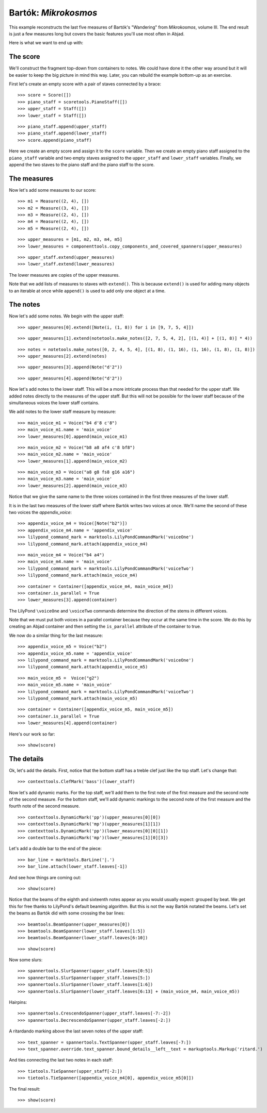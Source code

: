 Bartók: *Mikrokosmos*
=====================

This example reconstructs the last five measures of Bartók's "Wandering"
from *Mikrokosmos*, volume III.  
The end result is just a few measures long but covers the basic features 
you'll use most often in Abjad.

Here is what we want to end up with:

.. image :: images/bartok-final.png

The score
---------

We'll construct the fragment top-down from containers to notes.
We could have done it the other way around but it will be easier to keep the big picture 
in mind this way. Later, you can rebuild the example bottom-up as an exercise.

First let's create an empty score with a pair of staves connected by a brace:

::

	>>> score = Score([])
	>>> piano_staff = scoretools.PianoStaff([])
	>>> upper_staff = Staff([])
	>>> lower_staff = Staff([])


::

	>>> piano_staff.append(upper_staff)
	>>> piano_staff.append(lower_staff)
	>>> score.append(piano_staff)


Here we create an empty score and assign it to the ``score`` variable.
Then we create an empty piano staff assigned to the ``piano_staff`` variable and
two empty staves assigned to the ``upper_staff`` and ``lower_staff`` variables.
Finally, we append the two staves to the piano staff and the piano staff to the score.

The measures
------------

Now let's add some measures to our score:

::

	>>> m1 = Measure((2, 4), [])
	>>> m2 = Measure((3, 4), [])
	>>> m3 = Measure((2, 4), [])
	>>> m4 = Measure((2, 4), [])
	>>> m5 = Measure((2, 4), [])


::

	>>> upper_measures = [m1, m2, m3, m4, m5]
	>>> lower_measures = componenttools.copy_components_and_covered_spanners(upper_measures)


::

	>>> upper_staff.extend(upper_measures)
	>>> lower_staff.extend(lower_measures)


The lower measures are copies of the upper measures.

Note that we add lists of measures to staves with ``extend()``.
This is because ``extend()`` is used for adding many objects to an iterable at once
while ``append()`` is used to add only one object at a time.


The notes
---------

Now let's add some notes. We begin with the upper staff:

::

	>>> upper_measures[0].extend([Note(i, (1, 8)) for i in [9, 7, 5, 4]])


::

	>>> upper_measures[1].extend(notetools.make_notes([2, 7, 5, 4, 2], [(1, 4)] + [(1, 8)] * 4))


::

	>>> notes = notetools.make_notes([0, 2, 4, 5, 4], [(1, 8), (1, 16), (1, 16), (1, 8), (1, 8)])
	>>> upper_measures[2].extend(notes)


::

	>>> upper_measures[3].append(Note("d'2"))


::

	>>> upper_measures[4].append(Note("d'2"))


Now let's add notes to the lower staff. 
This will be a more intricate process than that needed for the upper staff. 
We added notes directly to the measures of the upper staff.
But this will not be possible for the lower staff because of the simultaneous voices
the lower staff contains.

We add notes to the lower staff measure by measure:

::

	>>> main_voice_m1 = Voice("b4 d'8 c'8")
	>>> main_voice_m1.name = 'main_voice'
	>>> lower_measures[0].append(main_voice_m1)


::

	>>> main_voice_m2 = Voice("b8 a8 af4 c'8 bf8")
	>>> main_voice_m2.name = 'main_voice'
	>>> lower_measures[1].append(main_voice_m2)


::

	>>> main_voice_m3 = Voice("a8 g8 fs8 g16 a16")
	>>> main_voice_m3.name = 'main_voice'
	>>> lower_measures[2].append(main_voice_m3)


Notice that we give the same name to the three voices contained in 
the first three measures of the lower staff.

It is in the last two measures of the lower staff where Bartók writes two voices at once.
We'll name the second of these two voices the `appendix_voice`:

::

	>>> appendix_voice_m4 = Voice([Note("b2")])
	>>> appendix_voice_m4.name = 'appendix_voice'
	>>> lilypond_command_mark = marktools.LilyPondCommandMark('voiceOne')
	>>> lilypond_command_mark.attach(appendix_voice_m4)


::

	>>> main_voice_m4 = Voice("b4 a4")
	>>> main_voice_m4.name = 'main_voice'
	>>> lilypond_command_mark = marktools.LilyPondCommandMark('voiceTwo')
	>>> lilypond_command_mark.attach(main_voice_m4)


::

	>>> container = Container([appendix_voice_m4, main_voice_m4])
	>>> container.is_parallel = True
	>>> lower_measures[3].append(container)


The LilyPond ``\voiceOne`` and ``\voiceTwo`` commands determine the direction
of the stems in different voices.

Note that we must put both voices in a parallel container 
because they occur at the same time in the score.
We do this by creating an Abjad container and then setting 
the ``is_parallel`` attribute of the container to true.

We now do a similar thing for the last measure:

::

	>>> appendix_voice_m5 = Voice("b2")
	>>> appendix_voice_m5.name = 'appendix_voice'
	>>> lilypond_command_mark = marktools.LilyPondCommandMark('voiceOne')
	>>> lilypond_command_mark.attach(appendix_voice_m5)


::

	>>> main_voice_m5 =  Voice("g2")
	>>> main_voice_m5.name = 'main_voice'
	>>> lilypond_command_mark = marktools.LilyPondCommandMark('voiceTwo')
	>>> lilypond_command_mark.attach(main_voice_m5)


::

	>>> container = Container([appendix_voice_m5, main_voice_m5])
	>>> container.is_parallel = True
	>>> lower_measures[4].append(container)


Here's our work so far:

::

	>>> show(score)

.. image:: images/bartok-framework.png

The details
-----------

Ok, let's add the details.
First, notice that the bottom staff has a treble clef just like the top staff.
Let's change that:

::

	>>> contexttools.ClefMark('bass')(lower_staff)


Now let's add dynamic marks.
For the top staff, we'll add them to the first note of the first measure
and the second note of the second measure.
For the bottom staff, we'll add dynamic markings to the second note
of the first measure and the fourth note of the second measure.

::

	>>> contexttools.DynamicMark('pp')(upper_measures[0][0])
	>>> contexttools.DynamicMark('mp')(upper_measures[1][1])
	>>> contexttools.DynamicMark('pp')(lower_measures[0][0][1])
	>>> contexttools.DynamicMark('mp')(lower_measures[1][0][3])


Let's add a double bar to the end of the piece:

::

	>>> bar_line = marktools.BarLine('|.')
	>>> bar_line.attach(lower_staff.leaves[-1])


And see how things are coming out:

::

	>>> show(score)

.. image:: images/bartok-notes.png

Notice that the beams of the eighth and sixteenth notes appear 
as you would usually expect: grouped by beat.
We get this for free thanks to LilyPond's default beaming algorithm.
But this is not the way Bartók notated the beams.
Let's set the beams as Bartók did with some crossing the bar lines:

::

	>>> beamtools.BeamSpanner(upper_measures[0])
	>>> beamtools.BeamSpanner(lower_staff.leaves[1:5])
	>>> beamtools.BeamSpanner(lower_staff.leaves[6:10])


::

	>>> show(score)

.. image:: images/bartok-beams.png

Now some slurs:

::

	>>> spannertools.SlurSpanner(upper_staff.leaves[0:5])
	>>> spannertools.SlurSpanner(upper_staff.leaves[5:])
	>>> spannertools.SlurSpanner(lower_staff.leaves[1:6])
	>>> spannertools.SlurSpanner(lower_staff.leaves[6:13] + (main_voice_m4, main_voice_m5))


Hairpins:

::

	>>> spannertools.CrescendoSpanner(upper_staff.leaves[-7:-2])
	>>> spannertools.DecrescendoSpanner(upper_staff.leaves[-2:])


A ritardando marking above the last seven notes of the upper staff:

::

	>>> text_spanner = spannertools.TextSpanner(upper_staff.leaves[-7:])
	>>> text_spanner.override.text_spanner.bound_details__left__text = markuptools.Markup('ritard.')


And ties connecting the last two notes in each staff:

::

	>>> tietools.TieSpanner(upper_staff[-2:])
	>>> tietools.TieSpanner([appendix_voice_m4[0], appendix_voice_m5[0]])


The final result:

::

	>>> show(score)

.. image:: images/bartok-final.png
